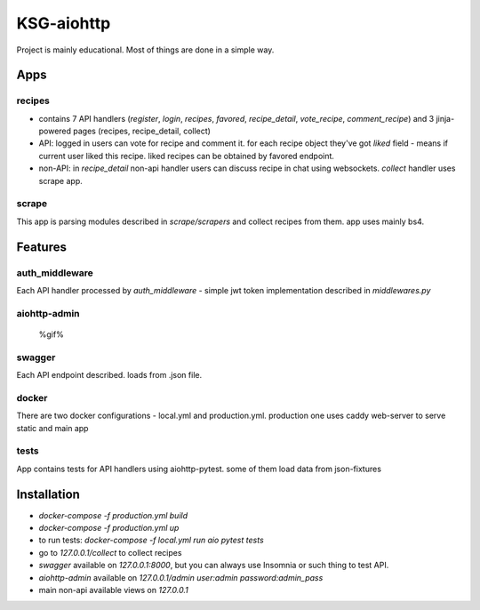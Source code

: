 KSG-aiohttp
===========

Project is mainly educational. Most of things are done in a simple way.

Apps
---------

recipes
^^^^^^^

* contains 7 API handlers (`register`, `login`, `recipes`, `favored`, `recipe_detail`, `vote_recipe`, `comment_recipe`) and 3 jinja-powered pages (recipes, recipe_detail, collect)
* API: logged in users can vote for recipe and comment it. for each recipe object they've got `liked` field - means if current user liked this recipe. liked recipes can be obtained by favored endpoint.
* non-API:  in `recipe_detail` non-api handler users can discuss recipe in chat using websockets. `collect` handler uses scrape app.

scrape
^^^^^

This app is parsing modules described in `scrape/scrapers` and collect recipes from them. app uses mainly bs4.

Features
---------

auth_middleware
^^^^^^^^^^^^^^^

Each API handler processed by `auth_middleware` - simple jwt token implementation described in `middlewares.py`

aiohttp-admin
^^^^^^^^^^^^^

    %gif%

swagger
^^^^^^^

Each API endpoint described. loads from .json file.

docker
^^^^^^

There are two docker configurations - local.yml and production.yml. production one uses caddy web-server to serve static and main app


tests
^^^^^

App contains tests for API handlers using aiohttp-pytest. some of them load data from json-fixtures

Installation
------------

* `docker-compose -f production.yml build`
* `docker-compose -f production.yml up`
* to run tests: `docker-compose -f local.yml run aio pytest tests`
* go to `127.0.0.1/collect` to collect recipes
* `swagger` available on `127.0.0.1:8000`, but you can always use Insomnia or such thing to test API.
* `aiohttp-admin` available on `127.0.0.1/admin` `user:admin password:admin_pass`
* main non-api available views on `127.0.0.1`